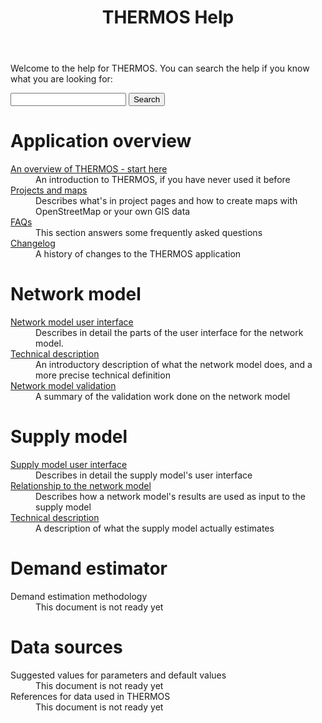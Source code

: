 #+TITLE: THERMOS Help
#+OPTIONS: toc:nil

Welcome to the help for THERMOS. You can search the help if you know what you are looking for:

#+BEGIN_EXPORT html
<form action="search">
<input type="search" name="q">
<input type="submit" value="Search">
</form>
#+END_EXPORT

* Application overview

- [[file:overview.org][An overview of THERMOS - start here]] :: An introduction to THERMOS, if you have never used it before
- [[file:projects-and-maps.org][Projects and maps]] :: Describes what's in project pages and how to create maps with OpenStreetMap or your own GIS data
- [[file:faq.org][FAQs]] :: This section answers some frequently asked questions
- [[bare:/help/changelog][Changelog]] :: A history of changes to the THERMOS application
  
* Network model

- [[file:network/interface.org][Network model user interface]] :: Describes in detail the parts of the user interface for the network model.
- [[file:network/technical-description.org][Technical description]] :: An introductory description of what the network model does, and a more precise technical definition
- [[file:network/validation.org][Network model validation]] :: A summary of the validation work done on the network model

* Supply model

- [[file:supply/supply-user-interface.org][Supply model user interface]] :: Describes in detail the supply model's user interface
- [[file:supply/network-model-interface.org][Relationship to the network model]] :: Describes how a network model's results are used as input to the supply model
- [[file:supply/technical-description.org][Technical description]] :: A description of what the supply model actually estimates

* Demand estimator

- Demand estimation methodology :: This document is not ready yet

* Data sources

- Suggested values for parameters and default values :: This document is not ready yet
- References for data used in THERMOS :: This document is not ready yet
